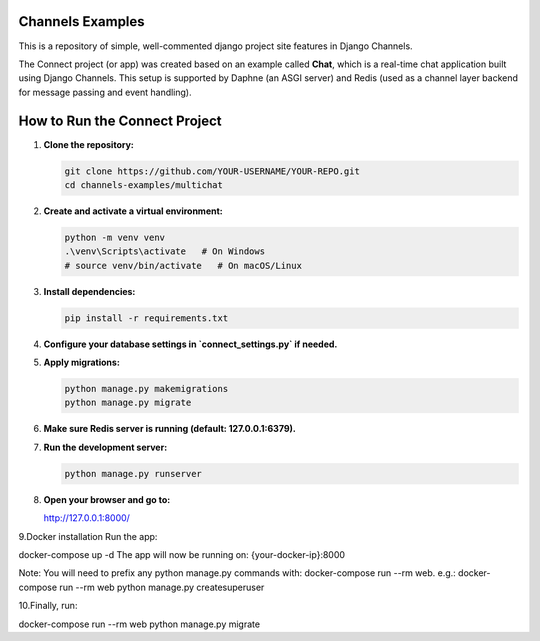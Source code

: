 Channels Examples
=================

This is a repository of simple, well-commented django project site features in Django Channels. 

The Connect project (or app) was created based on an example called **Chat**, which is a real-time chat application built using Django Channels. This setup is supported by Daphne (an ASGI server) and Redis (used as a channel layer backend for message passing and event handling).

How to Run the Connect Project
=============================

1. **Clone the repository:**

   .. code-block:: bash

      git clone https://github.com/YOUR-USERNAME/YOUR-REPO.git
      cd channels-examples/multichat

2. **Create and activate a virtual environment:**

   .. code-block:: bash

      python -m venv venv
      .\venv\Scripts\activate   # On Windows
      # source venv/bin/activate   # On macOS/Linux

3. **Install dependencies:**

   .. code-block:: bash

      pip install -r requirements.txt

4. **Configure your database settings in `connect_settings.py` if needed.**

5. **Apply migrations:**

   .. code-block:: bash

      python manage.py makemigrations
      python manage.py migrate

6. **Make sure Redis server is running (default: 127.0.0.1:6379).**

7. **Run the development server:**

   .. code-block:: bash

      python manage.py runserver

8. **Open your browser and go to:**

   http://127.0.0.1:8000/
9.Docker installation
Run the app:

docker-compose up -d
The app will now be running on: {your-docker-ip}:8000

Note: You will need to prefix any python manage.py commands with: docker-compose run --rm web. e.g.: docker-compose run --rm web python manage.py createsuperuser


10.Finally, run:

docker-compose run --rm web python manage.py migrate
